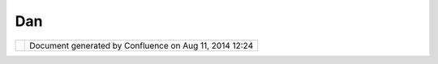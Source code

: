 Dan
###

+----------------------+----------------------+----------------------+----------------------+----------------------+
| Community Plugins :  |
| Dan                  |
| This page last       |
| changed on Mar 12,   |
| 2007 by chorner.     |
| This is Dan          |
| Eslinger's community |
| page.                |
|                      |
| | Contact Info:      |
| |  eslinger []       |
| hotmail.com          |
| |  or                |
| |  deslinger []      |
| bluesparksol.com     |
|                      |
| | Contributions:     |
| |  GPS NMEA reader   |
| plugin:              |
| http://svn.geotools. |
| org/udig/community/d |
| an/                  |
+----------------------+----------------------+----------------------+----------------------+----------------------+

+------------+----------------------------------------------------------+
| |image1|   | Document generated by Confluence on Aug 11, 2014 12:24   |
+------------+----------------------------------------------------------+

.. |image0| image:: images/border/spacer.gif
.. |image1| image:: images/border/spacer.gif
